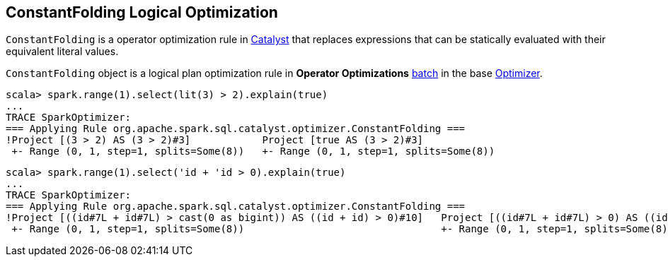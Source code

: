 == [[ConstantFolding]] ConstantFolding Logical Optimization

`ConstantFolding` is a operator optimization rule in link:spark-sql-Optimizer.adoc[Catalyst] that replaces expressions that can be statically evaluated with their equivalent literal values.

`ConstantFolding` object is a logical plan optimization rule in *Operator Optimizations* link:spark-sql-Analyzer.adoc#batch[batch] in the base link:spark-sql-Optimizer.adoc[Optimizer].

```
scala> spark.range(1).select(lit(3) > 2).explain(true)
...
TRACE SparkOptimizer:
=== Applying Rule org.apache.spark.sql.catalyst.optimizer.ConstantFolding ===
!Project [(3 > 2) AS (3 > 2)#3]            Project [true AS (3 > 2)#3]
 +- Range (0, 1, step=1, splits=Some(8))   +- Range (0, 1, step=1, splits=Some(8))
```

```
scala> spark.range(1).select('id + 'id > 0).explain(true)
...
TRACE SparkOptimizer:
=== Applying Rule org.apache.spark.sql.catalyst.optimizer.ConstantFolding ===
!Project [((id#7L + id#7L) > cast(0 as bigint)) AS ((id + id) > 0)#10]   Project [((id#7L + id#7L) > 0) AS ((id + id) > 0)#10]
 +- Range (0, 1, step=1, splits=Some(8))                                 +- Range (0, 1, step=1, splits=Some(8))
```
